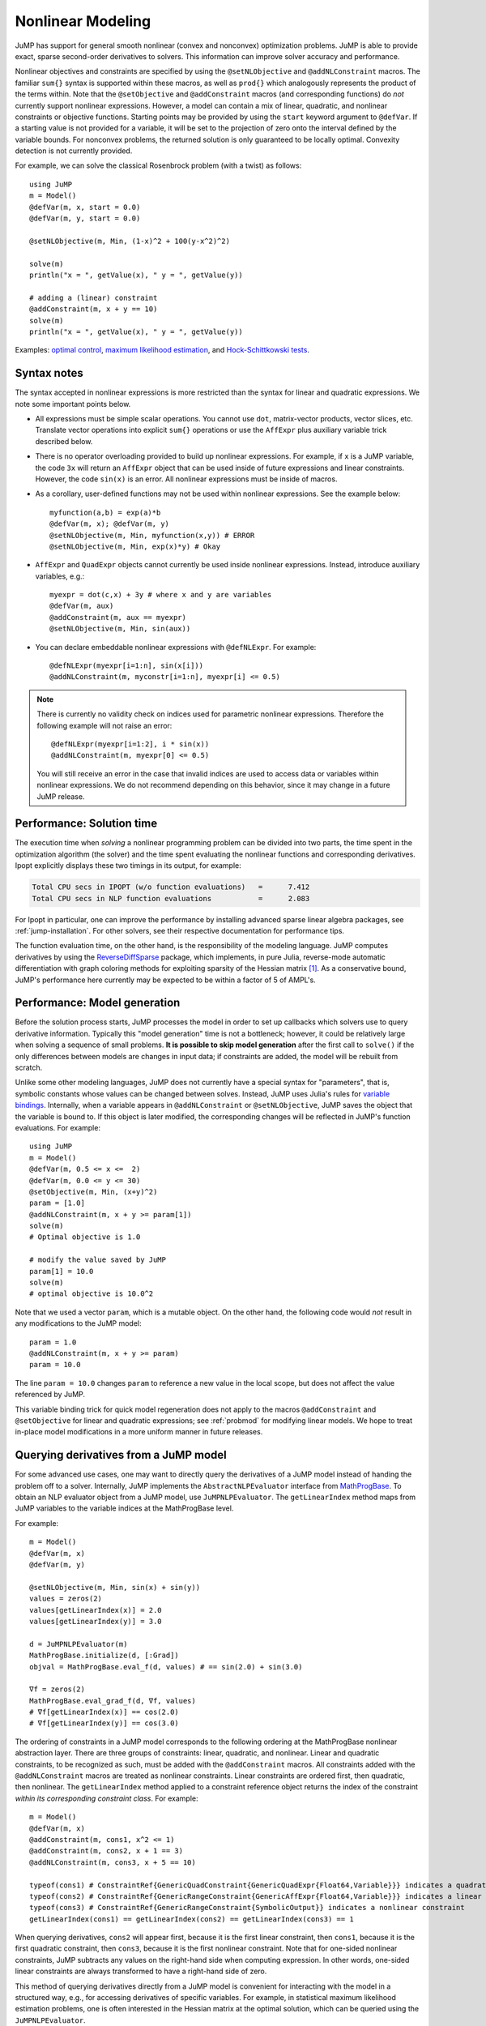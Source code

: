 .. _nonlinear:

------------------
Nonlinear Modeling
------------------

JuMP has support for general smooth nonlinear (convex and
nonconvex) optimization problems. JuMP is able to provide exact, sparse second-order
derivatives to solvers. This information can improve solver accuracy and
performance.




Nonlinear objectives and constraints are specified by using the ``@setNLObjective``
and ``@addNLConstraint`` macros. The familiar ``sum{}`` syntax is supported within
these macros, as well as ``prod{}`` which analogously represents the product of
the terms within. Note that the ``@setObjective`` and ``@addConstraint``
macros (and corresponding functions) do *not* currently support nonlinear expressions.
However, a model can contain a mix of linear, quadratic, and nonlinear constraints or
objective functions.  Starting points may be provided by using the ``start``
keyword argument to ``@defVar``.
If a starting value is not provided for a variable, it will be set to the projection
of zero onto the interval defined by the variable bounds.
For nonconvex problems, the returned solution is only guaranteed to be
locally optimal. Convexity detection is not currently provided.

For example, we can solve the classical Rosenbrock problem (with a twist) as follows::

    using JuMP
    m = Model()
    @defVar(m, x, start = 0.0)
    @defVar(m, y, start = 0.0)

    @setNLObjective(m, Min, (1-x)^2 + 100(y-x^2)^2)

    solve(m)
    println("x = ", getValue(x), " y = ", getValue(y))

    # adding a (linear) constraint
    @addConstraint(m, x + y == 10)
    solve(m)
    println("x = ", getValue(x), " y = ", getValue(y))

Examples: `optimal control <https://github.com/JuliaOpt/JuMP.jl/blob/master/examples/optcontrol.jl>`_, `maximum likelihood estimation <https://github.com/JuliaOpt/JuMP.jl/blob/master/examples/mle.jl>`_, and  `Hock-Schittkowski tests <https://github.com/JuliaOpt/JuMP.jl/tree/master/test/hockschittkowski>`_.

Syntax notes
^^^^^^^^^^^^

The syntax accepted in nonlinear expressions is more restricted than
the syntax for linear and quadratic expressions. We note some important points below.

- All expressions must be simple scalar operations. You cannot use ``dot``,
  matrix-vector products, vector slices, etc. Translate vector operations
  into explicit ``sum{}`` operations or use the ``AffExpr`` plus auxiliary variable
  trick described below.
- There is no operator overloading provided to build up nonlinear expressions.
  For example, if ``x`` is a JuMP variable, the code ``3x`` will return an
  ``AffExpr`` object that can be used inside of future expressions and
  linear constraints.
  However, the code ``sin(x)`` is an error. All nonlinear expressions must
  be inside of macros.
- As a corollary, user-defined functions may not be used within nonlinear
  expressions. See the example below::

    myfunction(a,b) = exp(a)*b
    @defVar(m, x); @defVar(m, y)
    @setNLObjective(m, Min, myfunction(x,y)) # ERROR
    @setNLObjective(m, Min, exp(x)*y) # Okay

- ``AffExpr`` and ``QuadExpr`` objects cannot currently be used inside nonlinear
  expressions. Instead, introduce auxiliary variables, e.g.::

    myexpr = dot(c,x) + 3y # where x and y are variables
    @defVar(m, aux)
    @addConstraint(m, aux == myexpr)
    @setNLObjective(m, Min, sin(aux))
- You can declare embeddable nonlinear expressions with ``@defNLExpr``. For example::

    @defNLExpr(myexpr[i=1:n], sin(x[i]))
    @addNLConstraint(m, myconstr[i=1:n], myexpr[i] <= 0.5)

.. note::
    There is currently no validity check on indices used for parametric nonlinear expressions. Therefore the following example will not raise an error::

        @defNLExpr(myexpr[i=1:2], i * sin(x))
        @addNLConstraint(m, myexpr[0] <= 0.5)

    You will still receive an error in the case that invalid indices are used to access data or variables within nonlinear expressions.
    We do not recommend depending on this behavior, since it may change in a future JuMP release.

Performance: Solution time
^^^^^^^^^^^^^^^^^^^^^^^^^^

The execution time when *solving* a nonlinear programming problem can be divided into two parts, the time spent in the optimization algorithm (the solver) and the time spent evaluating the nonlinear functions and corresponding derivatives. Ipopt explicitly displays these two timings in its output, for example:

.. code-block:: text

    Total CPU secs in IPOPT (w/o function evaluations)   =      7.412
    Total CPU secs in NLP function evaluations           =      2.083


For Ipopt in particular, one can improve the performance by installing advanced sparse linear algebra packages, see :ref:`jump-installation`. For other solvers, see their respective documentation for performance tips.

The function evaluation time, on the other hand, is the responsibility of the modeling language. JuMP computes derivatives by using the `ReverseDiffSparse <https://github.com/mlubin/ReverseDiffSparse.jl>`_ package, which implements, in pure Julia, reverse-mode automatic differentiation with graph coloring methods for exploiting sparsity of the Hessian matrix [1]_. As a conservative bound, JuMP's performance here currently may be expected to be within a factor of 5 of AMPL's.

.. _nonlinearprobmod:

Performance: Model generation
^^^^^^^^^^^^^^^^^^^^^^^^^^^^^


Before the solution process starts, JuMP processes the model in order to set up callbacks which solvers use to query derivative information. Typically this "model generation" time is not a bottleneck; however, it could be relatively large when solving a sequence of small problems. **It is possible to skip model generation** after the first call to ``solve()`` if the only differences between models are changes in input data; if constraints are added, the model will be rebuilt from scratch.

Unlike some other modeling languages, JuMP does not currently have a special syntax for "parameters", that is, symbolic constants whose values can be changed between solves. Instead, JuMP uses Julia's rules for `variable bindings <http://docs.julialang.org/en/release-0.3/manual/faq/#i-passed-an-argument-x-to-a-function-modified-it-inside-that-function-but-on-the-outside-the-variable-x-is-still-unchanged-why>`_. Internally, when a variable appears in ``@addNLConstraint`` or ``@setNLObjective``, JuMP saves the object that the variable is bound to. If this object is later modified, the corresponding changes will be reflected in JuMP's function evaluations. For example::

    using JuMP
    m = Model()
    @defVar(m, 0.5 <= x <=  2)
    @defVar(m, 0.0 <= y <= 30)
    @setObjective(m, Min, (x+y)^2)
    param = [1.0]
    @addNLConstraint(m, x + y >= param[1])
    solve(m)
    # Optimal objective is 1.0

    # modify the value saved by JuMP
    param[1] = 10.0
    solve(m)
    # optimal objective is 10.0^2

Note that we used a vector ``param``, which is a mutable object. On the other hand, the following code would *not* result in any modifications to the JuMP model::

    param = 1.0
    @addNLConstraint(m, x + y >= param)
    param = 10.0

The line ``param = 10.0`` changes ``param`` to reference a new value in the local scope, but does not affect the value referenced by JuMP.

This variable binding trick for quick model regeneration does not apply to the macros ``@addConstraint`` and ``@setObjective`` for linear and quadratic expressions; see :ref:`probmod` for modifying linear models. We hope to treat in-place model modifications in a more uniform manner in future releases.

Querying derivatives from a JuMP model
^^^^^^^^^^^^^^^^^^^^^^^^^^^^^^^^^^^^^^

For some advanced use cases, one may want to directly query the derivatives
of a JuMP model instead of handing the problem off to a solver.
Internally, JuMP implements the ``AbstractNLPEvaluator`` interface from
`MathProgBase <http://mathprogbasejl.readthedocs.org/en/latest/nlp.html>`_.
To obtain an NLP evaluator object from a JuMP model, use ``JuMPNLPEvaluator``.
The ``getLinearIndex`` method maps from JuMP variables to the variable
indices at the MathProgBase level.

For example::

    m = Model()
    @defVar(m, x)
    @defVar(m, y)

    @setNLObjective(m, Min, sin(x) + sin(y))
    values = zeros(2)
    values[getLinearIndex(x)] = 2.0
    values[getLinearIndex(y)] = 3.0

    d = JuMPNLPEvaluator(m)
    MathProgBase.initialize(d, [:Grad])
    objval = MathProgBase.eval_f(d, values) # == sin(2.0) + sin(3.0)

    ∇f = zeros(2)
    MathProgBase.eval_grad_f(d, ∇f, values)
    # ∇f[getLinearIndex(x)] == cos(2.0)
    # ∇f[getLinearIndex(y)] == cos(3.0)

The ordering of constraints in a JuMP model corresponds to the following ordering
at the MathProgBase nonlinear abstraction layer. There are three groups of constraints:
linear, quadratic, and nonlinear. Linear and quadratic constraints, to be recognized
as such, must be added with the ``@addConstraint`` macros. All constraints added with
the ``@addNLConstraint`` macros are treated as nonlinear constraints.
Linear constraints are ordered first, then quadratic, then nonlinear.
The ``getLinearIndex`` method applied to a constraint reference object
returns the index of the constraint *within its corresponding constraint class*.
For example::

    m = Model()
    @defVar(m, x)
    @addConstraint(m, cons1, x^2 <= 1)
    @addConstraint(m, cons2, x + 1 == 3)
    @addNLConstraint(m, cons3, x + 5 == 10)

    typeof(cons1) # ConstraintRef{GenericQuadConstraint{GenericQuadExpr{Float64,Variable}}} indicates a quadratic constraint
    typeof(cons2) # ConstraintRef{GenericRangeConstraint{GenericAffExpr{Float64,Variable}}} indicates a linear constraint
    typeof(cons3) # ConstraintRef{GenericRangeConstraint{SymbolicOutput}} indicates a nonlinear constraint
    getLinearIndex(cons1) == getLinearIndex(cons2) == getLinearIndex(cons3) == 1

When querying derivatives, ``cons2`` will appear first, because it is the first linear constraint, then ``cons1``, because it is the first quadratic constraint, then ``cons3``, because it is the first nonlinear constraint. Note that for one-sided nonlinear constraints, JuMP subtracts any values on the right-hand side when computing expression. In other words, one-sided linear constraints are always transformed to have a right-hand side of zero.

This method of querying derivatives directly from a JuMP model is convenient for
interacting with the model in a structured way, e.g., for accessing derivatives of
specific variables. For example, in statistical maximum likelihood estimation problems,
one is often interested in the Hessian matrix at the optimal solution,
which can be queried using the ``JuMPNLPEvaluator``.

However, the examples above are *not* a convenient way to access the NLP `standard-form <http://mathprogbasejl.readthedocs.org/en/latest/nlp.html>`_ representation of a JuMP model, because there is no direct way to access the vector of constraint upper and lower bounds. In this case, you should implement an ``AbstractMathProgSolver`` and corresponding ``AbstractMathProgModel`` type following the MathProgBase nonlinear interface, collecting the problem data through the ``MathProgBase.loadnonlinearproblem!`` `method <http://mathprogbasejl.readthedocs.org/en/latest/nlp.html#loadnonlinearproblem!>`_. This approach has the advantage of being nominally independent of JuMP itself in terms of problem format. You may use the ``buildInternalModel`` method to ask JuMP to populate the "solver" without calling ``optimize!``.

.. [1] Dunning, Huchette, and Lubin, "JuMP: A Modeling Language for Mathematical Optimization", `arXiv <http://arxiv.org/abs/1508.01982>`_.
